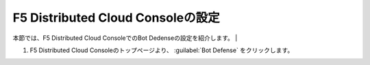 F5 Distributed Cloud Consoleの設定
===============================================

本節では、F5 Distributed Cloud ConsoleでのBot Dedenseの設定を紹介します。
|

#. F5 Distributed Cloud Consoleのトップページより、 :guilabel:`Bot Defense`  をクリックします。

.. image:: images/Console_Top.png
   :scale: 20%

